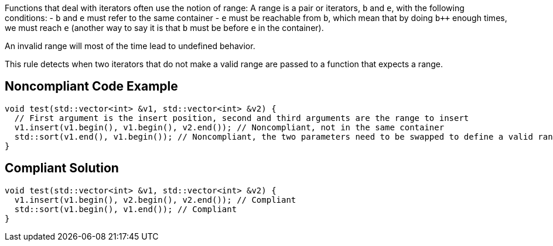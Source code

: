 Functions that deal with iterators often use the notion of range: A range is a pair or iterators, ``b`` and ``e``, with the following conditions:
- ``b`` and ``e`` must refer to the same container
- ``e`` must be reachable from ``b``, which mean that by doing ``b++`` enough times, we must reach ``e`` (another way to say it is that ``b`` must be before ``e`` in the container).

An invalid range will most of the time lead to undefined behavior.

This rule detects when two iterators that do not make a valid range are passed to a function that expects a range.


== Noncompliant Code Example

----
void test(std::vector<int> &v1, std::vector<int> &v2) {
  // First argument is the insert position, second and third arguments are the range to insert
  v1.insert(v1.begin(), v1.begin(), v2.end()); // Noncompliant, not in the same container
  std::sort(v1.end(), v1.begin()); // Noncompliant, the two parameters need to be swapped to define a valid range
}
----


== Compliant Solution

----
void test(std::vector<int> &v1, std::vector<int> &v2) {
  v1.insert(v1.begin(), v2.begin(), v2.end()); // Compliant
  std::sort(v1.begin(), v1.end()); // Compliant
}
----


